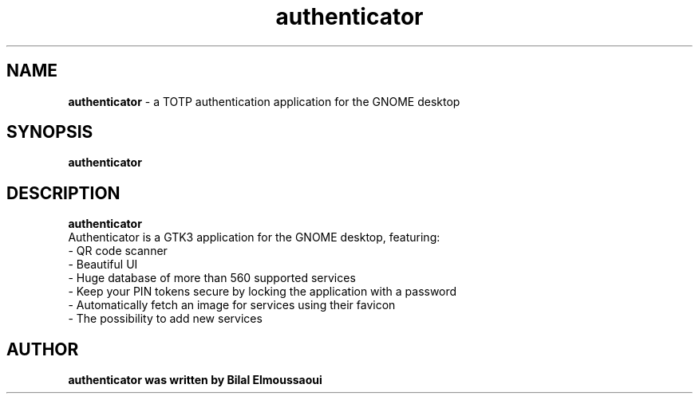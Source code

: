 .TH authenticator 1 "authenticator"
.SH NAME
.B authenticator
\- a TOTP authentication application for the GNOME desktop
.SH SYNOPSIS
.B authenticator
.br
.SH DESCRIPTION
.B authenticator
  Authenticator is a GTK3 application for the GNOME desktop, featuring:
  - QR code scanner
  - Beautiful UI
  - Huge database of more than 560 supported services
  - Keep your PIN tokens secure by locking the application with a password
  - Automatically fetch an image for services using their favicon
  - The possibility to add new services
.SH AUTHOR
.B authenticator was written by Bilal Elmoussaoui

